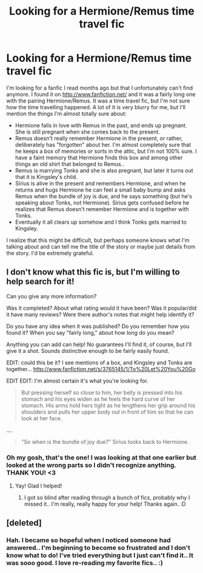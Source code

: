 #+TITLE: Looking for a Hermione/Remus time travel fic

* Looking for a Hermione/Remus time travel fic
:PROPERTIES:
:Author: Lupiny
:Score: 5
:DateUnix: 1360759932.0
:DateShort: 2013-Feb-13
:END:
I'm looking for a fanfic I read months ago but that I unfortunately can't find anymore. I found it on [[http://www.fanfiction.net/]] and it was a fairly long one with the pairing Hermione/Remus. It was a time travel fic, but I'm not sure how the time travelling happened. A lot of it is very blurry for me, but I'll mention the things I'm almost totally sure about:

- Hermione falls in love with Remus in the past, and ends up pregnant. She is still pregnant when she comes back to the present.
- Remus doesn't really remember Hermione in the present, or rather, deliberately has "forgotten" about her. I'm almost completely sure that he keeps a box of memories or sorts in the attic, but I'm not 100% sure. I have a faint memory that Hermione finds this box and among other things an old shirt that belonged to Remus..
- Remus is marrying Tonks and she is also pregnant, but later it turns out that it is Kingsley's child.
- Sirius is alive in the present and remembers Hermione, and when he returns and hugs Hermione he can feel a small baby bump and asks Remus when the bundle of joy is due, and he says something (but he's speaking about Tonks, not Hermione). Sirius gets confused before he realizes that Remus doesn't remember Hermione and is together with Tonks.
- Eventually it all clears up somehow and I think Tonks gets married to Kingsley.

I realize that this might be difficult, but perhaps someone knows what I'm talking about and can tell me the title of the story or maybe just details from the story. I'd be extremely grateful.


** I don't know what this fic is, but I'm willing to help search for it!

Can you give any more information?

Was it completed? About what rating would it have been? Was it popular/did it have many reviews? Were there author's notes that might help identify it?

Do you have any idea when it was published? Do you remember how you found it? When you say "fairly long," about how long do you mean?

Anything you can add can help! No guarantees I'll find it, of course, but I'll give it a shot. Sounds distinctive enough to be fairly easily found.

EDIT: could this be it? I see mentions of a box, and Kingsley and Tonks are together... [[http://www.fanfiction.net/s/3765145/1/To%20Let%20You%20Go]]

EDIT EDIT: I'm almost certain it's what you're looking for.

#+begin_quote
  But pressing herself so close to him, her belly is pressed into his stomach and his eyes widen as he feels the hard curve of her stomach. His arms hold hers tight as he lengthens her grip around his shoulders and pulls her upper body out in front of him so that he can look at her face.
#+end_quote

....

#+begin_quote
  "So when is the bundle of joy due?" Sirius looks back to Hermione.
#+end_quote
:PROPERTIES:
:Author: felicitations
:Score: 5
:DateUnix: 1360770998.0
:DateShort: 2013-Feb-13
:END:

*** Oh my gosh, that's the one! I was looking at that one earlier but looked at the wrong parts so I didn't recognize anything. THANK YOU! <3
:PROPERTIES:
:Author: Lupiny
:Score: 3
:DateUnix: 1360772499.0
:DateShort: 2013-Feb-13
:END:

**** Yay! Glad I helped!
:PROPERTIES:
:Author: felicitations
:Score: 1
:DateUnix: 1360772632.0
:DateShort: 2013-Feb-13
:END:

***** I got so blind after reading through a bunch of fics, probably why I missed it.. I'm really, really happy for your help! Thanks again. :D
:PROPERTIES:
:Author: Lupiny
:Score: 2
:DateUnix: 1360772806.0
:DateShort: 2013-Feb-13
:END:


** [deleted]
:PROPERTIES:
:Score: 1
:DateUnix: 1360763249.0
:DateShort: 2013-Feb-13
:END:

*** Hah. I became so hopeful when I noticed someone had answered.. I'm beginning to become so frustrated and I don't know what to do! I've tried everything but I just can't find it.. It was sooo good. I love re-reading my favorite fics.. :)
:PROPERTIES:
:Author: Lupiny
:Score: 1
:DateUnix: 1360763830.0
:DateShort: 2013-Feb-13
:END:
